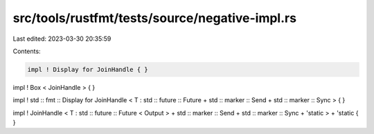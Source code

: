 src/tools/rustfmt/tests/source/negative-impl.rs
===============================================

Last edited: 2023-03-30 20:35:59

Contents:

.. code-block:: rs

    impl ! Display for JoinHandle { }

impl ! Box < JoinHandle > { }

impl ! std :: fmt :: Display for JoinHandle < T : std :: future :: Future + std :: marker :: Send + std :: marker :: Sync > { }

impl ! JoinHandle < T : std :: future :: Future < Output > + std :: marker :: Send + std :: marker :: Sync + 'static > + 'static { }


